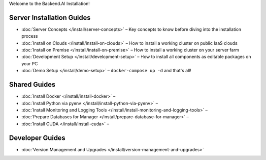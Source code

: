 
Welcome to the Backend.AI Installation!

Server Installation Guides
--------------------------

* :doc:`Server Concepts </install/server-concepts>` – Key concepts to know before diving into the installation process
* :doc:`Install on Clouds </install/install-on-clouds>` – How to install a working cluster on public IaaS clouds
* :doc:`Install on Premise </install/install-on-premise>` – How to install a working cluster on your server farm
* :doc:`Development Setup </install/development-setup>` – How to install all components as editable packages on your PC
* :doc:`Demo Setup </install/demo-setup>` – ``docker-compose up -d`` and that's all!

Shared Guides
-------------

* :doc:`Install Docker </install/install-docker>` – 
* :doc:`Install Python via pyenv </install/install-python-via-pyenv>` –
* :doc:`Install Monitoring and Logging Tools </install/install-monitoring-and-logging-tools>` – 
* :doc:`Prepare Databases for Manager </install/prepare-database-for-manager>` – 
* :doc:`Install CUDA </install/install-cuda>` – 

Developer Guides
----------------

* :doc:`Version Management and Upgrades </install/version-management-and-upgrades>`

